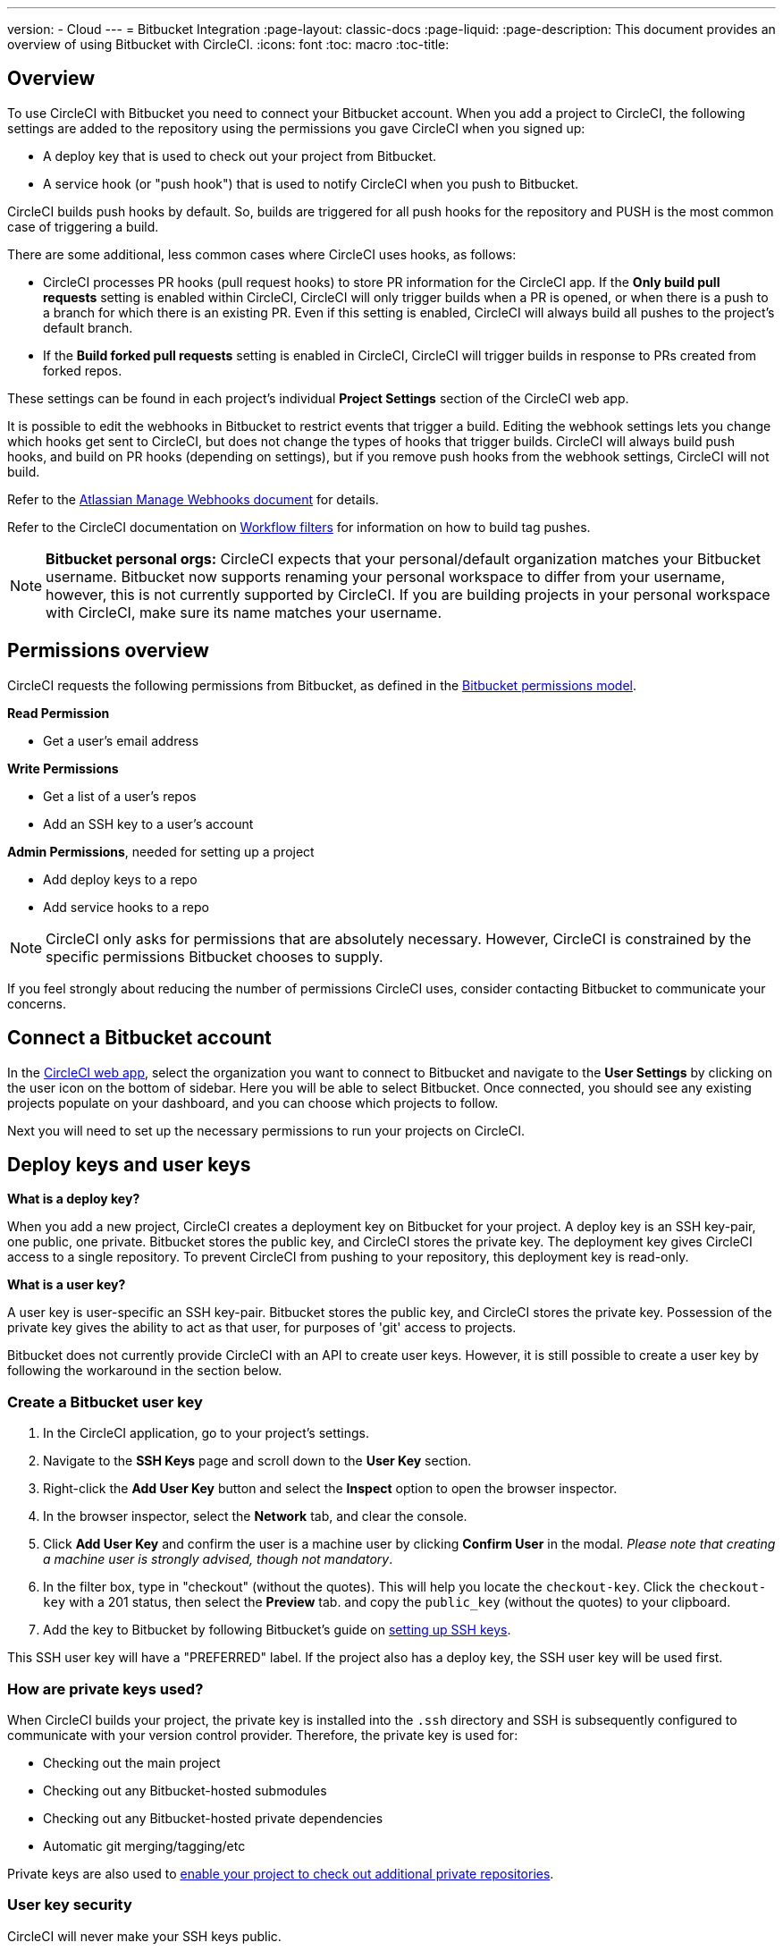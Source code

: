 ---
version:
- Cloud
---
= Bitbucket Integration
:page-layout: classic-docs
:page-liquid:
:page-description: This document provides an overview of using Bitbucket with CircleCI.
:icons: font
:toc: macro
:toc-title:

toc::[]

[#overview]
== Overview

To use CircleCI with Bitbucket you need to connect your Bitbucket account. When you add a project to CircleCI, the following settings are added to the repository using the permissions you gave CircleCI when you signed up:

- A deploy key that is used to check out your project from Bitbucket.
- A service hook (or "push hook") that is used to notify CircleCI when you push to Bitbucket.

CircleCI builds push hooks by default. So, builds are triggered for all push hooks for the repository and PUSH is the most common case of triggering a build.

There are some additional, less common cases where CircleCI uses hooks, as follows:

- CircleCI processes PR hooks (pull request hooks) to store PR information for the CircleCI app. If the **Only build pull requests** setting is enabled within CircleCI, CircleCI will only trigger builds when a PR is opened, or when there is a push to a branch for which there is an existing PR. Even if this setting is enabled, CircleCI will always build all pushes to the project's default branch.
- If the **Build forked pull requests** setting is enabled in CircleCI, CircleCI will trigger builds in response to PRs created from forked repos.

These settings can be found in each project's individual **Project Settings** section of the CircleCI web app.

It is possible to edit the webhooks in Bitbucket to restrict events that trigger a build. Editing the webhook settings lets you change which hooks get sent to CircleCI, but does not change the types of hooks that trigger builds. CircleCI will always build push hooks, and build on PR hooks (depending on settings), but if you remove push hooks from the webhook settings, CircleCI will not build. 

Refer to the https://confluence.atlassian.com/bitbucket/manage-webhooks-735643732.html[Atlassian Manage Webhooks document] for details.

Refer to the CircleCI documentation on <<workflows#using-contexts-and-filtering-in-your-workflows,Workflow filters>> for information on how to build tag pushes.

NOTE: **Bitbucket personal orgs:**
CircleCI expects that your personal/default organization matches your Bitbucket username. Bitbucket now supports renaming your personal workspace to differ from your username, however, this is not currently supported by CircleCI. If you are building projects in your personal workspace with CircleCI, make sure its name matches your username.

[#permissions-overview]
== Permissions overview

CircleCI requests the following permissions from Bitbucket, as defined in the https://confluence.atlassian.com/bitbucket/oauth-on-bitbucket-cloud-238027431.html#OAuthonBitbucketCloud-Scopes[Bitbucket permissions model].

**Read Permission**

- Get a user's email address

**Write Permissions**

- Get a list of a user's repos
- Add an SSH key to a user's account

**Admin Permissions**, needed for setting up a project

- Add deploy keys to a repo
- Add service hooks to a repo

NOTE: CircleCI only asks for permissions that are absolutely necessary. However, CircleCI is constrained by the specific permissions Bitbucket chooses to supply.

If you feel strongly about reducing the number of permissions CircleCI uses, consider contacting Bitbucket to communicate your concerns.

[#connect-a-bitbucket-account]
== Connect a Bitbucket account

In the https://app.circleci.com/[CircleCI web app], select the organization you want to connect to Bitbucket and navigate to the **User Settings** by clicking on the user icon on the bottom of sidebar. Here you will be able to select Bitbucket. Once connected, you should see any existing projects populate on your dashboard, and you can choose which projects to follow.

Next you will need to set up the necessary permissions to run your projects on CircleCI.

[#deploy-keys-and-user-keys]
== Deploy keys and user keys

**What is a deploy key?**

When you add a new project, CircleCI creates a deployment key on Bitbucket for your project. A deploy key is an SSH key-pair, one public, one private.  Bitbucket stores the public key, and CircleCI stores the private key. The deployment key gives CircleCI access to a single repository. To prevent CircleCI from pushing to your repository, this deployment key is read-only.

**What is a user key?**

A user key is user-specific an SSH key-pair. Bitbucket stores the public key, and CircleCI stores the private key. Possession of the private key gives the ability to act as that user, for purposes of 'git' access to projects.

Bitbucket does not currently provide CircleCI with an API to create user keys. However, it is still possible to create a user key by following the workaround in the section below.

[#create-a-bitbucket-user-key]
=== Create a Bitbucket user key

1. In the CircleCI application, go to your project's settings.

2. Navigate to the **SSH Keys** page and scroll down to the **User Key** section.

3. Right-click the **Add User Key** button and select the **Inspect** option to open the browser inspector.

4. In the browser inspector, select the **Network** tab, and clear the console.

5. Click **Add User Key** and confirm the user is a machine user by clicking **Confirm User** in the modal. _Please note that creating a machine user is strongly advised, though not mandatory_.

6. In the filter box, type in "checkout" (without the quotes). This will help you locate the `checkout-key`. Click the `checkout-key` with a 201 status, then select the **Preview** tab. and copy the `public_key` (without the quotes) to your clipboard.

7. Add the key to Bitbucket by following Bitbucket's guide on https://support.atlassian.com/bitbucket-cloud/docs/set-up-an-ssh-key/[setting up SSH keys].

This SSH user key will have a "PREFERRED" label. If the project also has a deploy key, the SSH user key will be used first.

[#how-are-private-keys-used]
=== How are private keys used?

When CircleCI builds your project, the private key is installed into the `.ssh` directory and SSH is subsequently configured to communicate with your version control provider. Therefore, the private key is used for:

- Checking out the main project
- Checking out any Bitbucket-hosted submodules
- Checking out any Bitbucket-hosted private dependencies
- Automatic git merging/tagging/etc

Private keys are also used to <<#enable-your-project-to-check-out-additional-private-repositories,enable your project to check out additional private repositories>>.

[#user-key-security]
=== User key security

CircleCI will never make your SSH keys public.

The private keys of the checkout key-pairs CircleCI generates never leave the CircleCI systems (only the public key is transmitted to Bitbucket) and are safely encrypted in storage. However, since the keys are installed into your build containers, any code that you run in CircleCI can read them. Likewise, developers that can SSH in will have direct access to this key.

Remember that SSH keys should be shared only with trusted users. Bitbucket collaborators on projects employing user keys can access your repositories, therefore, only entrust a user key to someone with whom you would entrust your source code.

[#user-key-access-related-error-messages]
=== User key access-related error messages

Here are common errors that indicate you need to add a user key.

**Python**: During the `pip install` step:

```
ERROR: Repository not found.
```

**Ruby**: During the `bundle install` step:

```
Permission denied (publickey).
```

[#add-a-circleci-config-file]
== Add a .circleci/config.yml file

After the necessary permissions have been set up, the next step is adding a `.circleci/config.yml` file to the projects you would like to use with CircleCI. Add a `.circleci` directory to a repository you want to connect to CircleCI. Inside that directory, add a `config.yml` file.

After you create and commit a `.circleci/config.yml` file to your Bitbucket repository, CircleCI immediately checks your code out and runs your first job along with any configured tests.

CircleCI runs your tests on a clean container every time so that your tests are fresh each time you push code, and so that your code is never accessible to other users. Watch your tests update in real-time on https://circleci.com/dashboard[your dashboard]. You can also get status updates through email notifications, or look for the status badges that appear on Bitbucket. Integrated statuses also appear on the pull request screen, to show that all tests have passed.

See the <<config-intro#,Configuration Tutorial>> page for a configuration walkthrough.

[#enable-your-project-to-check-out-additional-private-repositories]
== Enable your project to check out additional private repositories

If your testing process refers to multiple repositories, CircleCI will need a Bitbucket user key in addition to the deploy key because each deploy key is valid for only _one_ repository while a Bitbucket user key has access to _all_ of your Bitbucket repositories.

Provide CircleCI with a Bitbucket user key in your project's **Project Settings** > **SSH keys**. Scroll down the page to **User Key** and click **Authorize with Bitbucket**. CircleCI creates and associates this new SSH key with your Bitbucket user account for access to all your repositories.

[#best-practices-for-keys]
== Best practices for keys

- Use Deploy Keys whenever possible.
- You must rotate the Deploy or User key as part of revoking user access to that repo.
  1. After revoking the user’s access in Bitbucket, delete keys in Bitbucket.
  2. Delete the keys in the CircleCI project.
  3. Regenerate the keys in CircleCI project.
- Ensure no developer has access to a build in a repo with a User Key that requires more access than they have.

[#establish-the-authenticity-of-an-ssh-host]
== Establish the authenticity of an SSH host

When using SSH keys to checkout repositories, it may be necessary to add the fingerprints for bitbucket to a "known hosts" file (`~/.ssh/known_hosts`) so that the executor can verify that the host it is connecting to is authentic. The `checkout` job step does this automatically, so you will need to run the following commands if you opt to use a custom checkout command:

```shell
mkdir -p ~/.ssh

echo 'bitbucket.org ssh-rsa AAAAB3NzaC1yc2EAAAABIwAAAQEAubiN81eDcafrgMeLzaFPsw2kNvEcqTKl/VqLat/MaB33pZy0y3rJZtnqwR2qOOvbwKZYKiEO1O6VqNEBxKvJJelCq0dTXWT5pbO2gDXC6h6QDXCaHo6pOHGPUy+YBaGQRGuSusMEASYiWunYN0vCAI8QaXnWMXNMdFP3jHAJH0eDsoiGnLPBlBp4TNm6rYI74nMzgz3B9IikW4WVK+dc8KZJZWYjAuORU3jc1c/NPskD2ASinf8v3xnfXeukU0sJ5N6m5E8VLjObPEO+mN2t/FZTMZLiFqPWc/ALSqnMnnhwrNi2rbfg/rd/IpL8Le3pSBne8+seeFVBoGqzHM9yXw==
' >> ~/.ssh/known_hosts
```

SSH keys for servers can be fetched by running `ssh-keyscan <host>`, then adding the key that is prefixed with `ssh-rsa` to the `known_hosts` file of your job. You can see this in action here:

```shell
➜  ~ ssh-keyscan bitbucket.com
# bitbucket.com:22 SSH-2.0-babeld-2e9d163d
bitbucket.com ssh-rsa AAAAB3NzaC1yc2EAAAABIwAAAQEAq2A7hRGmdnm9tUDbO9IDSwBK6TbQa+PXYPCPy6rbTrTtw7PHkccKrpp0yVhp5HdEIcKr6pLlVDBfOLX9QUsyCOV0wzfjIJNlGEYsdlLJizHhbn2mUjvSAHQqZETYP81eFzLQNnPHt4EVVUh7VfDESU84KezmD5QlWpXLmvU31/yMf+Se8xhHTvKSCZIFImWwoG6mbUoWf9nzpIoaSjB+weqqUUmpaaasXVal72J+UX2B+2RPW3RcT0eOzQgqlJL3RKrTJvdsjE3JEAvGq3lGHSZXy28G3skua2SmVi/w4yCE6gbODqnTWlg7+wC604ydGXA8VJiS5ap43JXiUFFAaQ==
# bitbucket.com:22 SSH-2.0-babeld-2e9d163d
# bitbucket.com:22 SSH-2.0-babeld-2e9d163d
➜  ~ ✗
```

You can add the key to known_hosts by running the following command:
```shell
ssh-keyscan bitbucket.com >> ~/.ssh/known_hosts
```

[#rename-orgs-and-repositories]
== Rename orgs and repositories

If you find you need to rename an organization or repository that you have previously hooked up to CircleCI, the best practice is to follow these steps:

1. Rename organization/repository in Bitbucket.
2. Head to the CircleCI application, using the new organization/repository name, for example, `app.circleci.com/pipelines/bitbucket/<new-org-name>/<project-name>`.
3. Confirm that your plan, projects and settings have been transferred successfully.
4. You are then free to create a new organization/repository with the previously-used name in Bitbucket, if desired.

NOTE: If these steps are not followed, you might lose access to your organization or repository settings, including **environment variables** and **contexts**.

[#next-steps]
== Next Steps
- <<config-intro#,Configuration Tutorial>>
- <<hello-world#,Hello World>>